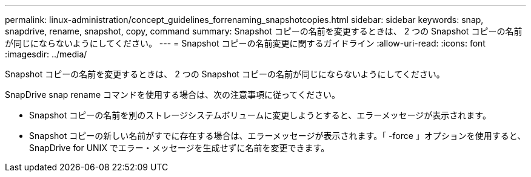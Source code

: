 ---
permalink: linux-administration/concept_guidelines_forrenaming_snapshotcopies.html 
sidebar: sidebar 
keywords: snap, snapdrive, rename, snapshot, copy, command 
summary: Snapshot コピーの名前を変更するときは、 2 つの Snapshot コピーの名前が同じにならないようにしてください。 
---
= Snapshot コピーの名前変更に関するガイドライン
:allow-uri-read: 
:icons: font
:imagesdir: ../media/


[role="lead"]
Snapshot コピーの名前を変更するときは、 2 つの Snapshot コピーの名前が同じにならないようにしてください。

SnapDrive snap rename コマンドを使用する場合は、次の注意事項に従ってください。

* Snapshot コピーの名前を別のストレージシステムボリュームに変更しようとすると、エラーメッセージが表示されます。
* Snapshot コピーの新しい名前がすでに存在する場合は、エラーメッセージが表示されます。「 -force 」オプションを使用すると、 SnapDrive for UNIX でエラー・メッセージを生成せずに名前を変更できます。

